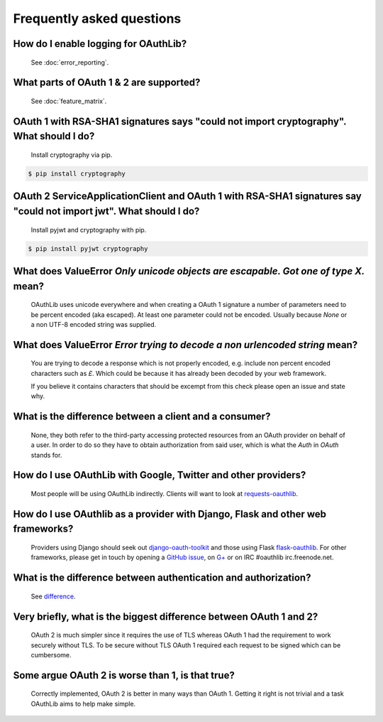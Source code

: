 Frequently asked questions
==========================

How do I enable logging for OAuthLib?
-------------------------------------

    See :doc:`error_reporting`.

What parts of OAuth 1 & 2 are supported?
----------------------------------------

    See :doc:`feature_matrix`.

OAuth 1 with RSA-SHA1 signatures says "could not import cryptography". What should I do?
----------------------------------------------------------------------------------

    Install cryptography via pip.

.. code-block:: sh

    $ pip install cryptography

OAuth 2 ServiceApplicationClient and OAuth 1 with RSA-SHA1 signatures say "could not import jwt". What should I do?
-------------------------------------------------------------------------------------------------------------------

    Install pyjwt and cryptography with pip.

.. code-block:: sh

    $ pip install pyjwt cryptography

What does ValueError `Only unicode objects are escapable. Got one of type X.` mean?
-----------------------------------------------------------------------------------

   OAuthLib uses unicode everywhere and when creating a OAuth 1 signature
   a number of parameters need to be percent encoded (aka escaped). At least
   one parameter could not be encoded. Usually because `None` or a non UTF-8 
   encoded string was supplied.

What does ValueError `Error trying to decode a non urlencoded string` mean?
---------------------------------------------------------------------------

    You are trying to decode a response which is not properly encoded, e.g.
    include non percent encoded characters such as `£`. Which could be because
    it has already been decoded by your web framework. 
    
    If you believe it contains characters that should be excempt from this
    check please open an issue and state why.
    
     
What is the difference between a client and a consumer?
-------------------------------------------------------

    None, they both refer to the third-party accessing protected resources
    from an OAuth provider on behalf of a user. In order to do so they have
    to obtain authorization from said user, which is what the `Auth` in `OAuth`
    stands for.

How do I use OAuthLib with Google, Twitter and other providers?
---------------------------------------------------------------

    Most people will be using OAuthLib indirectly. Clients will want to look at
    `requests-oauthlib`_.
    
How do I use OAuthlib as a provider with Django, Flask and other web frameworks?
--------------------------------------------------------------------------------

    Providers using Django should seek out `django-oauth-toolkit`_
    and those using Flask `flask-oauthlib`_. For other frameworks,
    please get in touch by opening a `GitHub issue`_, on `G+`_ or
    on IRC #oauthlib irc.freenode.net.

What is the difference between authentication and authorization?
----------------------------------------------------------------

    See `difference`_.

Very briefly, what is the biggest difference between OAuth 1 and 2?
-------------------------------------------------------------------

    OAuth 2 is much simpler since it requires the use of TLS whereas OAuth 1
    had the requirement to work securely without TLS. To be secure without TLS
    OAuth 1 required each request to be signed which can be cumbersome.

Some argue OAuth 2 is worse than 1, is that true?
-------------------------------------------------

    Correctly implemented, OAuth 2 is better in many ways than OAuth 1. Getting
    it right is not trivial and a task OAuthLib aims to help make simple.

.. _`requests-oauthlib`: https://github.com/requests/requests-oauthlib
.. _`django-oauth-toolkit`: https://github.com/evonove/django-oauth-toolkit
.. _`flask-oauthlib`: https://github.com/lepture/flask-oauthlib
.. _`GitHub issue`: https://github.com/idan/oauthlib/issues/new
.. _`G+`: https://plus.google.com/communities/101889017375384052571
.. _`difference`: http://www.cyberciti.biz/faq/authentication-vs-authorization/
